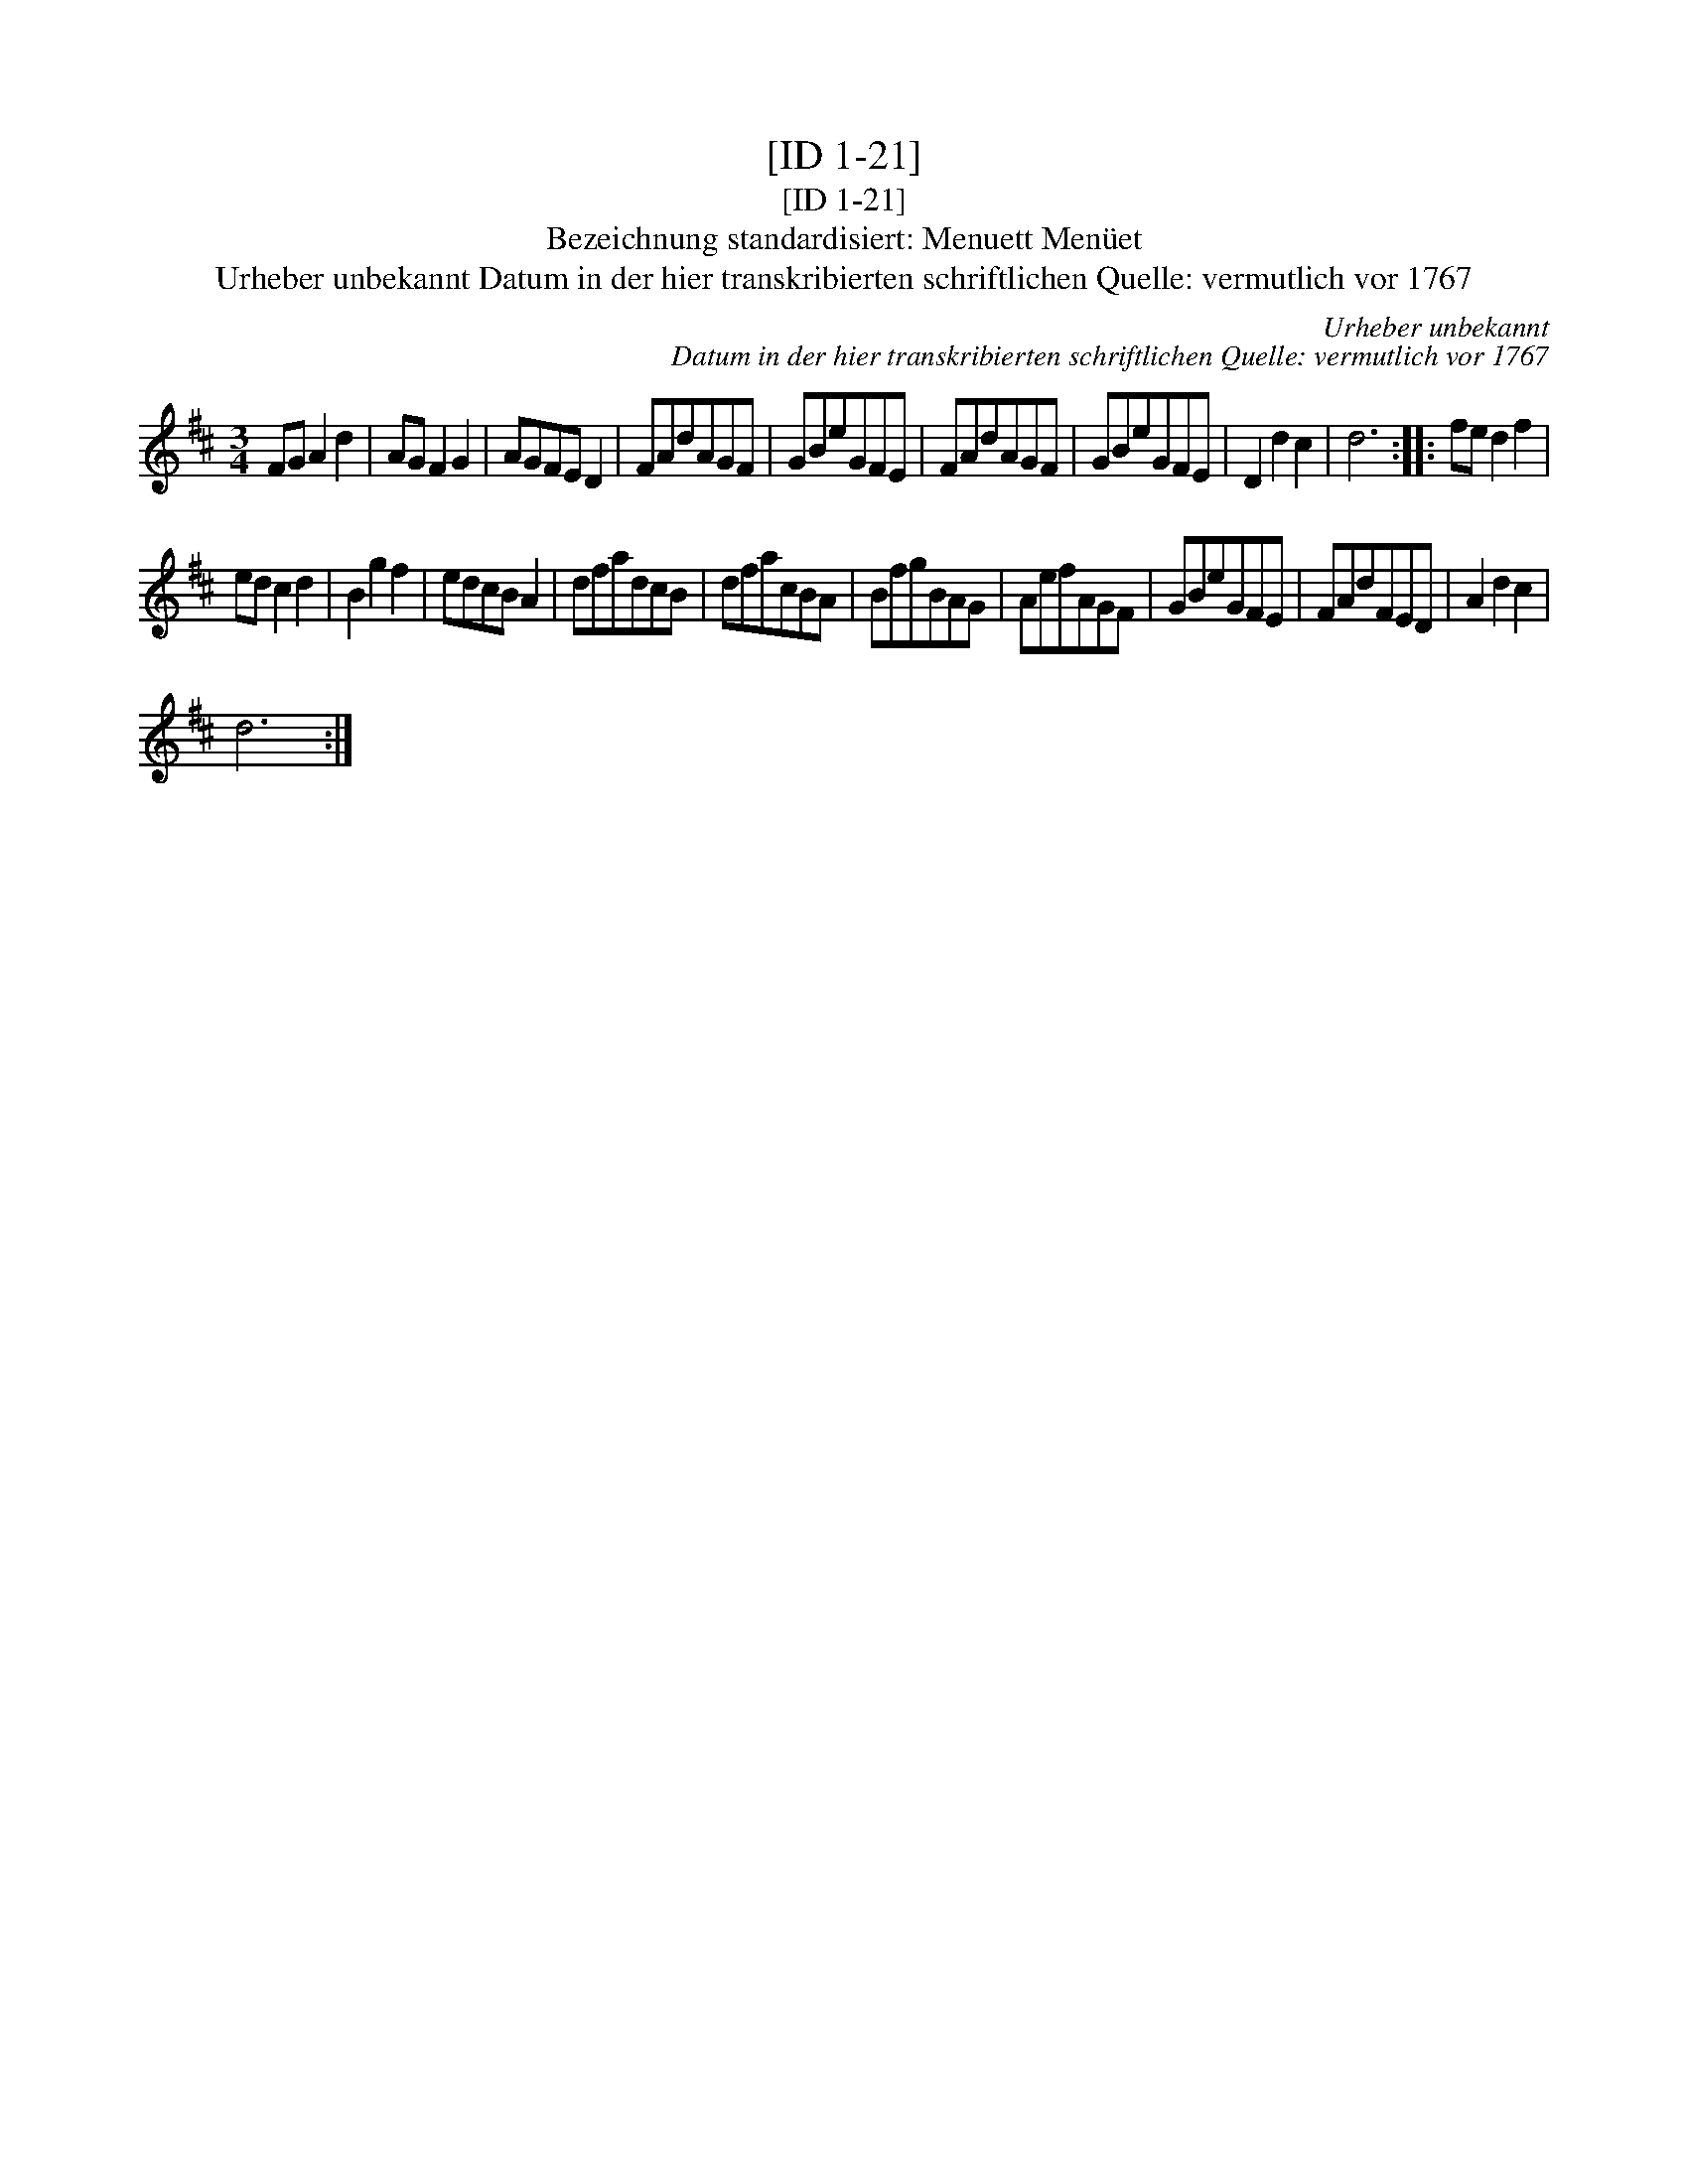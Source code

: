 X:1
T:[ID 1-21]
T:[ID 1-21]
T:Bezeichnung standardisiert: Menuett Men\"uet
T:Urheber unbekannt Datum in der hier transkribierten schriftlichen Quelle: vermutlich vor 1767
C:Urheber unbekannt
C:Datum in der hier transkribierten schriftlichen Quelle: vermutlich vor 1767
L:1/8
M:3/4
K:D
V:1 treble 
V:1
 FG A2 d2 | AG F2 G2 | AGFE D2 | FAdAGF | GBeGFE | FAdAGF | GBeGFE | D2 d2 c2 | d6 :: fe d2 f2 | %10
 ed c2 d2 | B2 g2 f2 | edcB A2 | dfadcB | dfacBA | BfgBAG | AefAGF | GBeGFE | FAdFED | A2 d2 c2 | %20
 d6 :| %21

